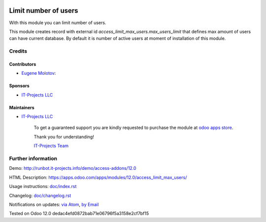 .. image:: https://img.shields.io/badge/license-MIT-blue.svg
   :target: https://opensource.org/licenses/MIT
   :alt: License: MIT

=======================
 Limit number of users
=======================

With this module you can limit number of users.

This module creates record with external id `access_limit_max_users.max_users_limit`
that defines max amount of users can have current database. By default it is
number of active users at moment of installation of this module.

Credits
=======

Contributors
------------
* `Eugene Molotov <https://it-projects.info/team/em230418>`__:

Sponsors
--------
* `IT-Projects LLC <https://it-projects.info>`__

Maintainers
-----------
* `IT-Projects LLC <https://it-projects.info>`__

      To get a guaranteed support
      you are kindly requested to purchase the module
      at `odoo apps store <https://apps.odoo.com/apps/modules/12.0/access_limit_max_users/>`__.

      Thank you for understanding!

      `IT-Projects Team <https://www.it-projects.info/team>`__

Further information
===================

Demo: http://runbot.it-projects.info/demo/access-addons/12.0

HTML Description: https://apps.odoo.com/apps/modules/12.0/access_limit_max_users/

Usage instructions: `<doc/index.rst>`_

Changelog: `<doc/changelog.rst>`_

Notifications on updates: `via Atom <https://github.com/it-projects-llc/access-addons/commits/12.0/access_limit_max_users.atom>`_, `by Email <https://blogtrottr.com/?subscribe=https://github.com/it-projects-llc/access-addons/commits/12.0/access_limit_max_users.atom>`_

Tested on Odoo 12.0 dedac4efd0872bab71e06796f5a3158e2cf7bf15
